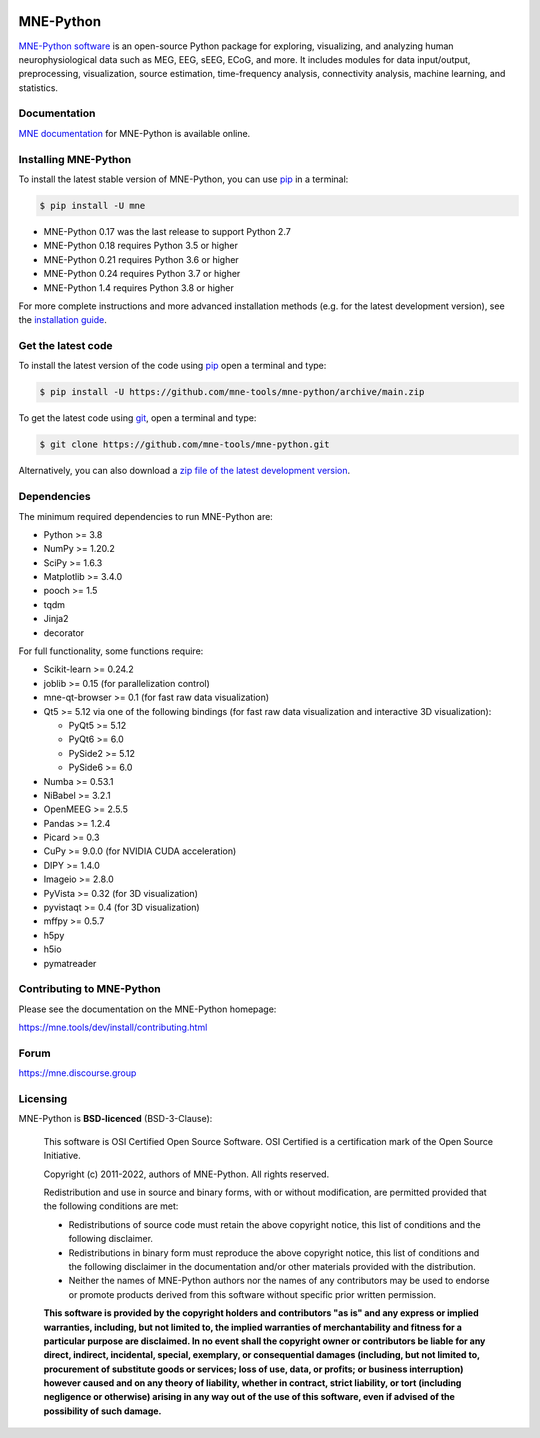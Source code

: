 .. -*- mode: rst -*-

|GH-Linux|_ |GH-macOS|_ |Cirrus|_ |Azure|_ |Circle|_ |Codecov|_ |PyPI|_ |conda-forge|_ |Zenodo|_

|MNE|_

.. |GH-Linux| image:: https://github.com/mne-tools/mne-python/workflows/linux%20/%20conda/badge.svg?branch=main
.. _GH-Linux: https://github.com/mne-tools/mne-python/actions?query=branch:main+event:push

.. |GH-macOS| image:: https://github.com/mne-tools/mne-python/workflows/macos%20/%20conda/badge.svg?branch=main
.. _GH-macOS: https://github.com/mne-tools/mne-python/actions?query=branch:main+event:push

.. |Cirrus| image:: https://api.cirrus-ci.com/github/mne-tools/mne-python.svg
.. _Cirrus: https://cirrus-ci.com/github/mne-tools/mne-python

.. |Azure| image:: https://dev.azure.com/mne-tools/mne-python/_apis/build/status/mne-tools.mne-python?branchName=main
.. _Azure: https://dev.azure.com/mne-tools/mne-python/_build/latest?definitionId=1&branchName=main

.. |Circle| image:: https://circleci.com/gh/mne-tools/mne-python.svg?style=shield
.. _Circle: https://circleci.com/gh/mne-tools/mne-python

.. |Codecov| image:: https://codecov.io/gh/mne-tools/mne-python/branch/main/graph/badge.svg
.. _Codecov: https://codecov.io/gh/mne-tools/mne-python

.. |PyPI| image:: https://img.shields.io/pypi/dm/mne.svg?label=PyPI%20downloads
.. _PyPI: https://pypi.org/project/mne/

.. |conda-forge| image:: https://img.shields.io/conda/dn/conda-forge/mne.svg?label=Conda%20downloads
.. _conda-forge: https://anaconda.org/conda-forge/mne

.. |Zenodo| image:: https://zenodo.org/badge/DOI/10.5281/zenodo.592483.svg
.. _Zenodo: https://doi.org/10.5281/zenodo.592483

.. |MNE| image:: https://mne.tools/stable/_static/mne_logo.svg
.. _MNE: https://mne.tools/dev/

MNE-Python
==========

`MNE-Python software`_ is an open-source Python package for exploring,
visualizing, and analyzing human neurophysiological data such as MEG, EEG, sEEG,
ECoG, and more. It includes modules for data input/output, preprocessing,
visualization, source estimation, time-frequency analysis, connectivity analysis,
machine learning, and statistics.


Documentation
^^^^^^^^^^^^^

`MNE documentation`_ for MNE-Python is available online.


Installing MNE-Python
^^^^^^^^^^^^^^^^^^^^^

To install the latest stable version of MNE-Python, you can use pip_ in a terminal:

.. code-block:: console

    $ pip install -U mne

- MNE-Python 0.17 was the last release to support Python 2.7
- MNE-Python 0.18 requires Python 3.5 or higher
- MNE-Python 0.21 requires Python 3.6 or higher
- MNE-Python 0.24 requires Python 3.7 or higher
- MNE-Python 1.4 requires Python 3.8 or higher

For more complete instructions and more advanced installation methods (e.g. for
the latest development version), see the `installation guide`_.


Get the latest code
^^^^^^^^^^^^^^^^^^^

To install the latest version of the code using pip_ open a terminal and type:

.. code-block:: console

    $ pip install -U https://github.com/mne-tools/mne-python/archive/main.zip

To get the latest code using `git <https://git-scm.com/>`__, open a terminal and type:

.. code-block:: console

    $ git clone https://github.com/mne-tools/mne-python.git

Alternatively, you can also download a
`zip file of the latest development version <https://github.com/mne-tools/mne-python/archive/main.zip>`__.


Dependencies
^^^^^^^^^^^^

The minimum required dependencies to run MNE-Python are:

- Python >= 3.8
- NumPy >= 1.20.2
- SciPy >= 1.6.3
- Matplotlib >= 3.4.0
- pooch >= 1.5
- tqdm
- Jinja2
- decorator

For full functionality, some functions require:

- Scikit-learn >= 0.24.2
- joblib >= 0.15 (for parallelization control)
- mne-qt-browser >= 0.1 (for fast raw data visualization)
- Qt5 >= 5.12 via one of the following bindings (for fast raw data visualization and interactive 3D visualization):

  - PyQt5 >= 5.12
  - PyQt6 >= 6.0
  - PySide2 >= 5.12
  - PySide6 >= 6.0

- Numba >= 0.53.1
- NiBabel >= 3.2.1
- OpenMEEG >= 2.5.5
- Pandas >= 1.2.4
- Picard >= 0.3
- CuPy >= 9.0.0 (for NVIDIA CUDA acceleration)
- DIPY >= 1.4.0
- Imageio >= 2.8.0
- PyVista >= 0.32 (for 3D visualization)
- pyvistaqt >= 0.4 (for 3D visualization)
- mffpy >= 0.5.7
- h5py
- h5io
- pymatreader

Contributing to MNE-Python
^^^^^^^^^^^^^^^^^^^^^^^^^^

Please see the documentation on the MNE-Python homepage:

https://mne.tools/dev/install/contributing.html


Forum
^^^^^^

https://mne.discourse.group


Licensing
^^^^^^^^^

MNE-Python is **BSD-licenced** (BSD-3-Clause):

    This software is OSI Certified Open Source Software.
    OSI Certified is a certification mark of the Open Source Initiative.

    Copyright (c) 2011-2022, authors of MNE-Python.
    All rights reserved.

    Redistribution and use in source and binary forms, with or without
    modification, are permitted provided that the following conditions are met:

    * Redistributions of source code must retain the above copyright notice,
      this list of conditions and the following disclaimer.

    * Redistributions in binary form must reproduce the above copyright notice,
      this list of conditions and the following disclaimer in the documentation
      and/or other materials provided with the distribution.

    * Neither the names of MNE-Python authors nor the names of any
      contributors may be used to endorse or promote products derived from
      this software without specific prior written permission.

    **This software is provided by the copyright holders and contributors
    "as is" and any express or implied warranties, including, but not
    limited to, the implied warranties of merchantability and fitness for
    a particular purpose are disclaimed. In no event shall the copyright
    owner or contributors be liable for any direct, indirect, incidental,
    special, exemplary, or consequential damages (including, but not
    limited to, procurement of substitute goods or services; loss of use,
    data, or profits; or business interruption) however caused and on any
    theory of liability, whether in contract, strict liability, or tort
    (including negligence or otherwise) arising in any way out of the use
    of this software, even if advised of the possibility of such
    damage.**


.. _MNE-Python software: https://mne.tools/dev/
.. _MNE documentation: https://mne.tools/dev/overview/index.html
.. _installation guide: https://mne.tools/dev/install/index.html
.. _pip: https://pip.pypa.io/en/stable/
